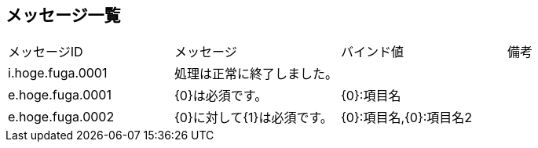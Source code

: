 ## メッセージ一覧

[options=headers,autowidth]
|===

|メッセージID|メッセージ|バインド値|備考

|i.hoge.fuga.0001|処理は正常に終了しました。||
|e.hoge.fuga.0001|{0}は必須です。|{0}:項目名|
|e.hoge.fuga.0002|{0}に対して{1}は必須です。|{0}:項目名,{0}:項目名2|

|===
